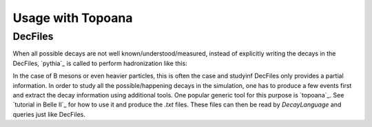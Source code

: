 ==================
Usage with Topoana
==================

DecFiles
--------

When all possible decays are not well known/understood/measured, instead of explicitly writing the decays in the DecFiles, `pythia`_ is called to perform hadronization like this:

In the case of B mesons or even heavier particles, this is often the case and studyinf DecFiles only provides a partial information. In order to study all the possible/happening decays in the simulation, one has to produce a few events first and extract the decay information using additional tools. One popular generic tool for this purpose is `topoana`_. See `tutorial in Belle II`_ for how to use it and produce the `.txt` files. These files can then be read by `DecayLanguage` and queries just like DecFiles.

.. pythia: https://pythia.org/ 
.. topoana: https://github.com/buaazhouxingyu/topoana
.. tutorial in Belle II: https://software.belle2.org/development/sphinx/analysis/doc/MCMatching.html#topology-analysis

